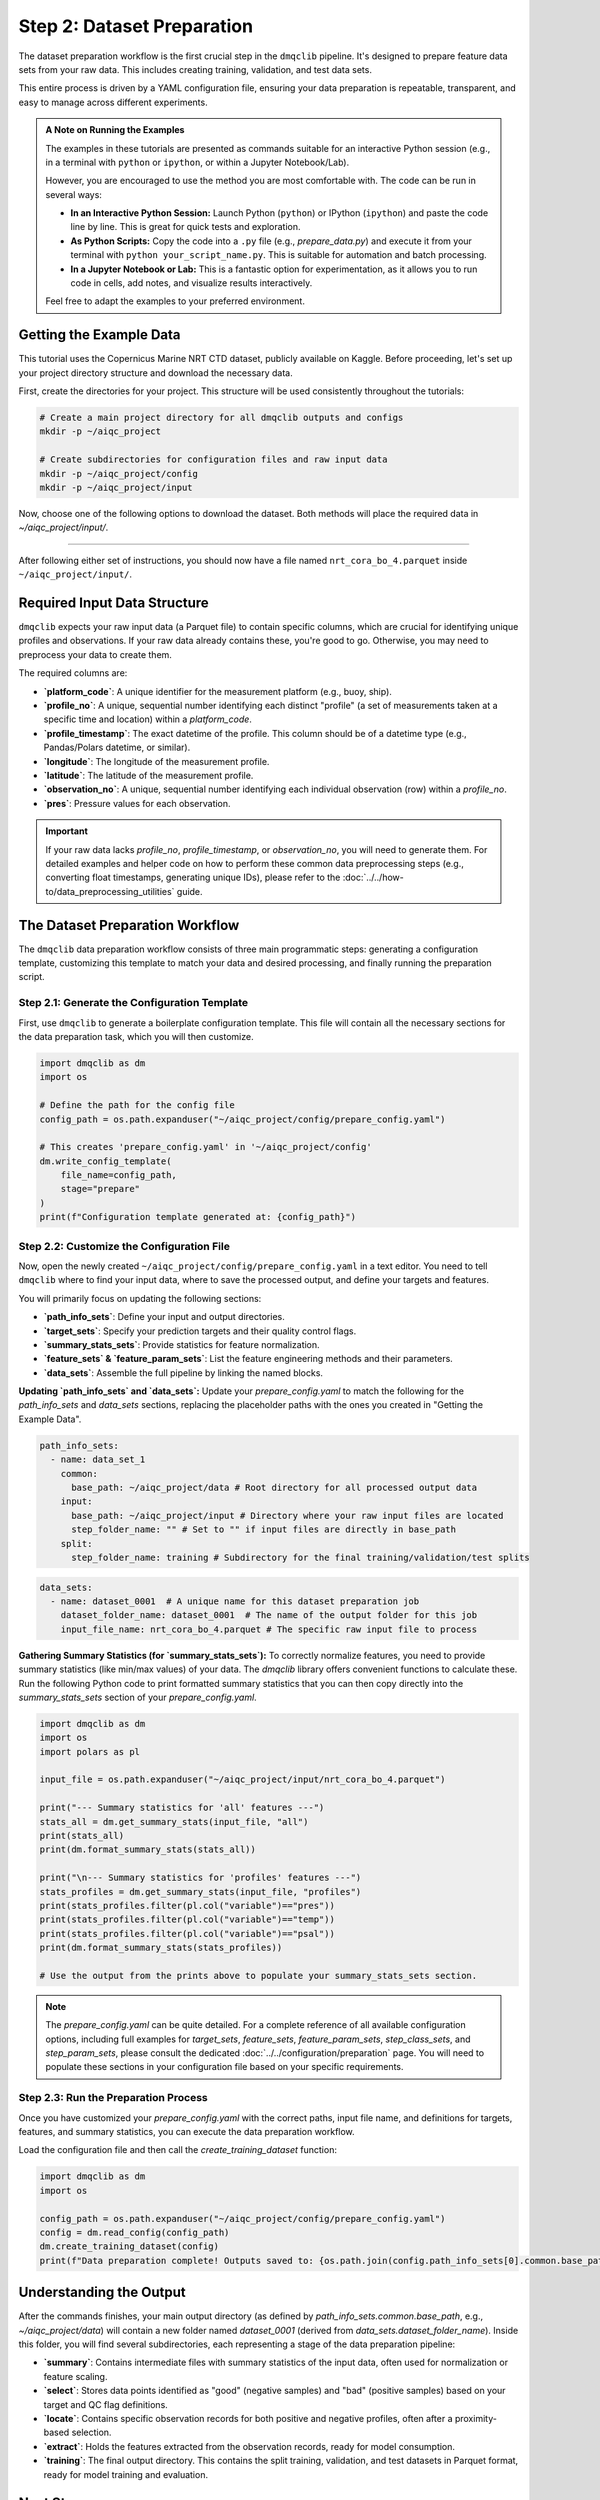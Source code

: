Step 2: Dataset Preparation
===========================

The dataset preparation workflow is the first crucial step in the ``dmqclib`` pipeline. It's designed to prepare feature data sets from your raw data. This includes creating training, validation, and test data sets.

This entire process is driven by a YAML configuration file, ensuring your data preparation is repeatable, transparent, and easy to manage across different experiments.

.. admonition:: A Note on Running the Examples

   The examples in these tutorials are presented as commands suitable for an interactive Python session (e.g., in a terminal with ``python`` or ``ipython``, or within a Jupyter Notebook/Lab).

   However, you are encouraged to use the method you are most comfortable with. The code can be run in several ways:

   *   **In an Interactive Python Session:** Launch Python (``python``) or IPython (``ipython``) and paste the code line by line. This is great for quick tests and exploration.
   *   **As Python Scripts:** Copy the code into a ``.py`` file (e.g., `prepare_data.py`) and execute it from your terminal with ``python your_script_name.py``. This is suitable for automation and batch processing.
   *   **In a Jupyter Notebook or Lab:** This is a fantastic option for experimentation, as it allows you to run code in cells, add notes, and visualize results interactively.

   Feel free to adapt the examples to your preferred environment.

Getting the Example Data
------------------------

This tutorial uses the Copernicus Marine NRT CTD dataset, publicly available on Kaggle. Before proceeding, let's set up your project directory structure and download the necessary data.

First, create the directories for your project. This structure will be used consistently throughout the tutorials:

.. code-block:: bash

   # Create a main project directory for all dmqclib outputs and configs
   mkdir -p ~/aiqc_project

   # Create subdirectories for configuration files and raw input data
   mkdir -p ~/aiqc_project/config
   mkdir -p ~/aiqc_project/input

Now, choose one of the following options to download the dataset. Both methods will place the required data in `~/aiqc_project/input/`.

.. tabs::

   .. tab:: Option 1: Kaggle API (Recommended)

      This method is ideal for reproducibility and for users who frequently work with Kaggle datasets.

      1. **Install and configure the Kaggle API:**
         If you haven't already, install the `kaggle` client and set up your API credentials.

         .. code-block:: bash

            pip install kaggle

         Follow the official `Kaggle API authentication instructions <https://www.kaggle.com/docs/api#getting-started-installation-&-authentication>`_ to obtain your ``kaggle.json`` file and place it in the correct location (`~/.kaggle/`).

      2. **Download and unzip the data:**
         This single command downloads and extracts the dataset directly into your ``input`` folder.

         .. code-block:: bash

            kaggle datasets download -d takaya88/copernicus-marine-nrt-ctd-data-for-aiqc -p ~/aiqc_project/input --unzip

   .. tab:: Option 2: cURL (Quickstart)

      This method is the fastest way to get the data, as it requires no extra tools or setup beyond standard command-line utilities.

      1. **Download the zip file using cURL:**

         .. code-block:: bash

            curl -L -o ~/aiqc_project/input/data.zip \
              https://www.kaggle.com/api/v1/datasets/download/takaya88/copernicus-marine-nrt-ctd-data-for-aiqc

      2. **Unzip the file:**
         Extract the downloaded archive into your input directory.

         .. code-block:: bash

            unzip ~/aiqc_project/input/data.zip -d ~/aiqc_project/input/

----------

After following either set of instructions, you should now have a file named ``nrt_cora_bo_4.parquet`` inside ``~/aiqc_project/input/``.

Required Input Data Structure
-----------------------------
``dmqclib`` expects your raw input data (a Parquet file) to contain specific columns, which are crucial for identifying unique profiles and observations. If your raw data already contains these, you're good to go. Otherwise, you may need to preprocess your data to create them.

The required columns are:

*   **`platform_code`**: A unique identifier for the measurement platform (e.g., buoy, ship).
*   **`profile_no`**: A unique, sequential number identifying each distinct "profile" (a set of measurements taken at a specific time and location) within a `platform_code`.
*   **`profile_timestamp`**: The exact datetime of the profile. This column should be of a datetime type (e.g., Pandas/Polars datetime, or similar).
*   **`longitude`**: The longitude of the measurement profile.
*   **`latitude`**: The latitude of the measurement profile.
*   **`observation_no`**: A unique, sequential number identifying each individual observation (row) within a `profile_no`.
*   **`pres`**: Pressure values for each observation.

.. important::

   If your raw data lacks `profile_no`, `profile_timestamp`, or `observation_no`, you will need to generate them. For detailed examples and helper code on how to perform these common data preprocessing steps (e.g., converting float timestamps, generating unique IDs), please refer to the :doc:`../../how-to/data_preprocessing_utilities` guide.

The Dataset Preparation Workflow
--------------------------------
The ``dmqclib`` data preparation workflow consists of three main programmatic steps: generating a configuration template, customizing this template to match your data and desired processing, and finally running the preparation script.

Step 2.1: Generate the Configuration Template
~~~~~~~~~~~~~~~~~~~~~~~~~~~~~~~~~~~~~~~~~~~~~
First, use ``dmqclib`` to generate a boilerplate configuration template. This file will contain all the necessary sections for the data preparation task, which you will then customize.

.. code-block:: python

   import dmqclib as dm
   import os

   # Define the path for the config file
   config_path = os.path.expanduser("~/aiqc_project/config/prepare_config.yaml")

   # This creates 'prepare_config.yaml' in '~/aiqc_project/config'
   dm.write_config_template(
       file_name=config_path,
       stage="prepare"
   )
   print(f"Configuration template generated at: {config_path}")


Step 2.2: Customize the Configuration File
~~~~~~~~~~~~~~~~~~~~~~~~~~~~~~~~~~~~~~~~~~
Now, open the newly created ``~/aiqc_project/config/prepare_config.yaml`` in a text editor. You need to tell ``dmqclib`` where to find your input data, where to save the processed output, and define your targets and features.

You will primarily focus on updating the following sections:

*   **`path_info_sets`**: Define your input and output directories.
*   **`target_sets`**: Specify your prediction targets and their quality control flags.
*   **`summary_stats_sets`**: Provide statistics for feature normalization.
*   **`feature_sets` & `feature_param_sets`**: List the feature engineering methods and their parameters.
*   **`data_sets`**: Assemble the full pipeline by linking the named blocks.

**Updating `path_info_sets` and `data_sets`:**
Update your `prepare_config.yaml` to match the following for the `path_info_sets` and `data_sets` sections, replacing the placeholder paths with the ones you created in "Getting the Example Data".

.. code-block:: yaml

    path_info_sets:
      - name: data_set_1
        common:
          base_path: ~/aiqc_project/data # Root directory for all processed output data
        input:
          base_path: ~/aiqc_project/input # Directory where your raw input files are located
          step_folder_name: "" # Set to "" if input files are directly in base_path
        split:
          step_folder_name: training # Subdirectory for the final training/validation/test splits

.. code-block:: yaml

    data_sets:
      - name: dataset_0001  # A unique name for this dataset preparation job
        dataset_folder_name: dataset_0001  # The name of the output folder for this job
        input_file_name: nrt_cora_bo_4.parquet # The specific raw input file to process

**Gathering Summary Statistics (for `summary_stats_sets`):**
To correctly normalize features, you need to provide summary statistics (like min/max values) of your data. The `dmqclib` library offers convenient functions to calculate these. Run the following Python code to print formatted summary statistics that you can then copy directly into the `summary_stats_sets` section of your `prepare_config.yaml`.

.. code-block:: python

   import dmqclib as dm
   import os
   import polars as pl

   input_file = os.path.expanduser("~/aiqc_project/input/nrt_cora_bo_4.parquet")

   print("--- Summary statistics for 'all' features ---")
   stats_all = dm.get_summary_stats(input_file, "all")
   print(stats_all)
   print(dm.format_summary_stats(stats_all))

   print("\n--- Summary statistics for 'profiles' features ---")
   stats_profiles = dm.get_summary_stats(input_file, "profiles")
   print(stats_profiles.filter(pl.col("variable")=="pres"))
   print(stats_profiles.filter(pl.col("variable")=="temp"))
   print(stats_profiles.filter(pl.col("variable")=="psal"))
   print(dm.format_summary_stats(stats_profiles))

   # Use the output from the prints above to populate your summary_stats_sets section.

.. note::
   The `prepare_config.yaml` can be quite detailed. For a complete reference of all available configuration options, including full examples for `target_sets`, `feature_sets`, `feature_param_sets`, `step_class_sets`, and `step_param_sets`, please consult the dedicated :doc:`../../configuration/preparation` page. You will need to populate these sections in your configuration file based on your specific requirements.

Step 2.3: Run the Preparation Process
~~~~~~~~~~~~~~~~~~~~~~~~~~~~~~~~~~~~~
Once you have customized your `prepare_config.yaml` with the correct paths, input file name, and definitions for targets, features, and summary statistics, you can execute the data preparation workflow.

Load the configuration file and then call the `create_training_dataset` function:

.. code-block:: python

   import dmqclib as dm
   import os

   config_path = os.path.expanduser("~/aiqc_project/config/prepare_config.yaml")
   config = dm.read_config(config_path)
   dm.create_training_dataset(config)
   print(f"Data preparation complete! Outputs saved to: {os.path.join(config.path_info_sets[0].common.base_path, config.data_sets[0].dataset_folder_name)}")

Understanding the Output
------------------------
After the commands finishes, your main output directory (as defined by `path_info_sets.common.base_path`, e.g., `~/aiqc_project/data`) will contain a new folder named `dataset_0001` (derived from `data_sets.dataset_folder_name`). Inside this folder, you will find several subdirectories, each representing a stage of the data preparation pipeline:

*   **`summary`**: Contains intermediate files with summary statistics of the input data, often used for normalization or feature scaling.
*   **`select`**: Stores data points identified as "good" (negative samples) and "bad" (positive samples) based on your target and QC flag definitions.
*   **`locate`**: Contains specific observation records for both positive and negative profiles, often after a proximity-based selection.
*   **`extract`**: Holds the features extracted from the observation records, ready for model consumption.
*   **`training`**: The final output directory. This contains the split training, validation, and test datasets in Parquet format, ready for model training and evaluation.

Next Steps
----------
Congratulations! You have successfully prepared your dataset, transforming raw data into a structured format with engineered features and appropriate splits. You are now ready to train your first machine learning model using ``dmqclib``.

Proceed to the next tutorial: :doc:`./training`.
